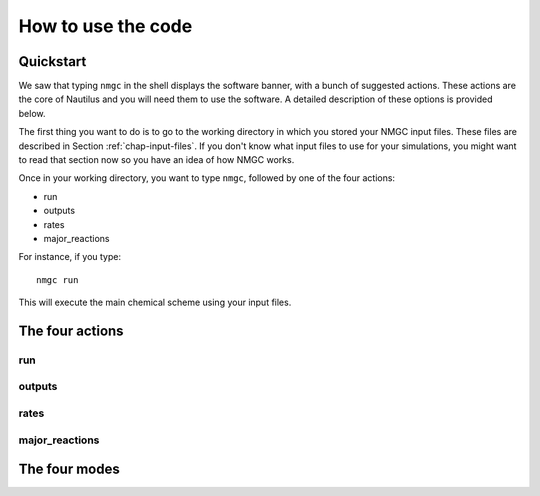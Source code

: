 How to use the code
************


Quickstart
=================

We saw that typing ``nmgc`` in the shell displays the software banner, with a bunch of suggested actions. These actions are the core of Nautilus and you will need them to use the software. 
A detailed description of these options is provided below.


The first thing you want to do is to go to the working directory in which you stored your NMGC input files. 
These files are described in Section :ref:`chap-input-files`. If you don't know what input files to use for your simulations, you might want to read that section now so you have an idea of how NMGC works.

Once in your working directory, you want to type ``nmgc``, followed by one of the four actions:

* run
* outputs
* rates
* major_reactions

For instance, if you type::

    nmgc run

This will execute the main chemical scheme using your input files.

The four actions
=================

run
---------------------

outputs
---------------------

rates
---------------------

major_reactions
---------------------


The four modes
=================